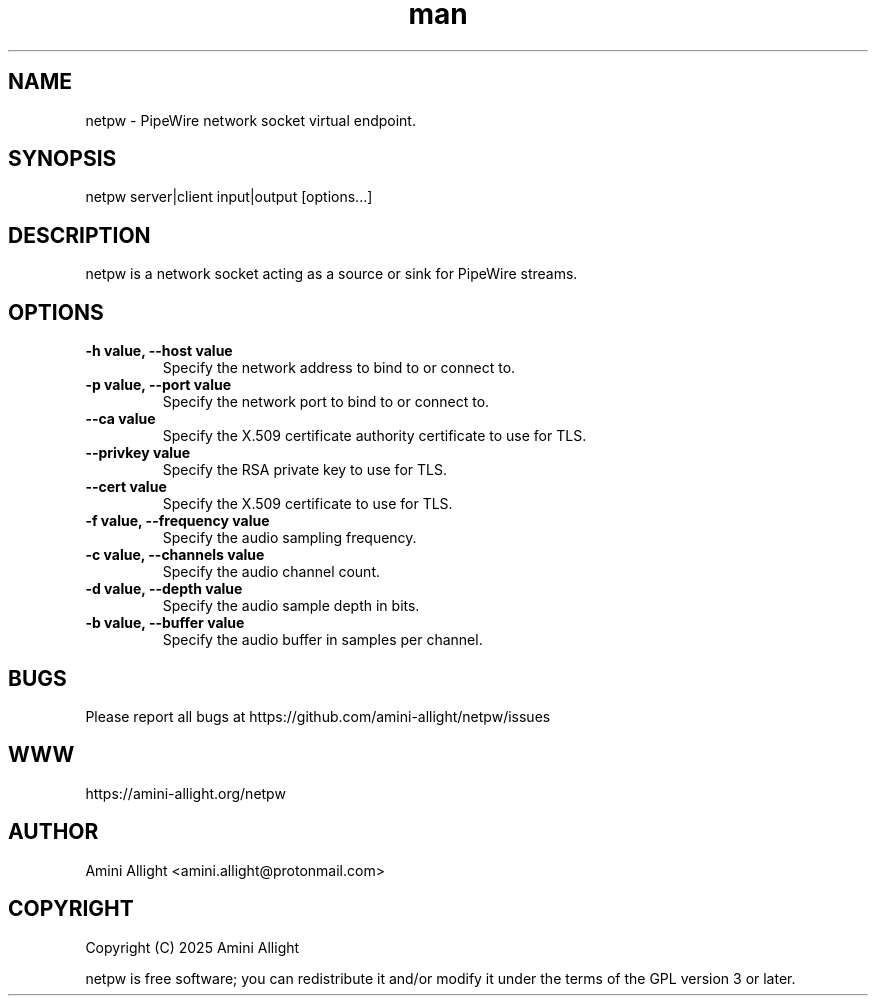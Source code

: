 .TH man 1 "12 Feb 2025" "0.1.0" "netpw man page"
.SH NAME
netpw \- PipeWire network socket virtual endpoint.
.SH SYNOPSIS
netpw server|client input|output [options...]
.SH DESCRIPTION
netpw is a network socket acting as a source or sink for PipeWire streams.
.SH OPTIONS
.TP
.B \-h value, \-\-host value
Specify the network address to bind to or connect to.
.TP
.B \-p value, \-\-port value
Specify the network port to bind to or connect to.
.TP
.B \-\-ca value
Specify the X.509 certificate authority certificate to use for TLS.
.TP
.B \-\-privkey value
Specify the RSA private key to use for TLS.
.TP
.B \-\-cert value
Specify the X.509 certificate to use for TLS.
.TP
.B \-f value, \-\-frequency value
Specify the audio sampling frequency.
.TP
.B \-c value, \-\-channels value
Specify the audio channel count.
.TP
.B \-d value, \-\-depth value
Specify the audio sample depth in bits.
.TP
.B \-b value, \-\-buffer value
Specify the audio buffer in samples per channel.
.SH BUGS
Please report all bugs at https://github.com/amini-allight/netpw/issues
.SH WWW
https://amini-allight.org/netpw
.SH AUTHOR
Amini Allight <amini.allight@protonmail.com>
.SH COPYRIGHT
Copyright (C) 2025 Amini Allight

netpw is free software; you can redistribute it and/or modify it under the terms of the GPL version 3 or later.
